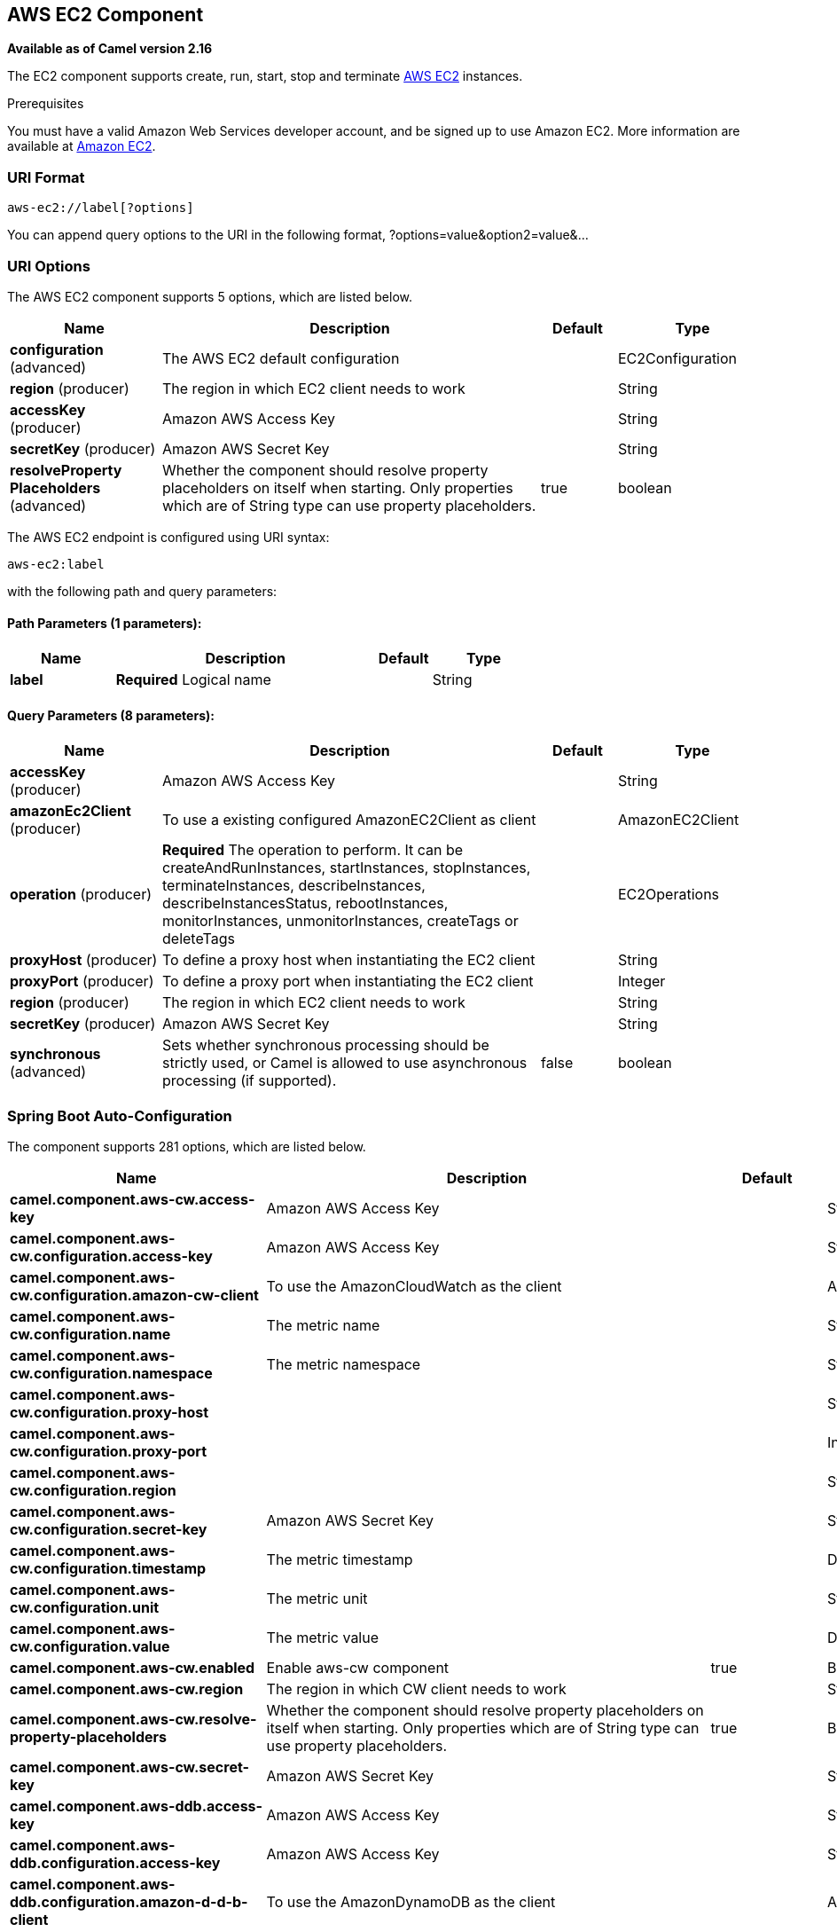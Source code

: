 [[aws-ec2-component]]
== AWS EC2 Component

*Available as of Camel version 2.16*

The EC2 component supports create, run, start, stop and terminate
https://aws.amazon.com/it/ec2/[AWS EC2] instances.

Prerequisites

You must have a valid Amazon Web Services developer account, and be
signed up to use Amazon EC2. More information are available at
https://aws.amazon.com/it/ec2/[Amazon EC2].

### URI Format

[source,java]
-------------------------
aws-ec2://label[?options]
-------------------------

You can append query options to the URI in the following format,
?options=value&option2=value&...

### URI Options


// component options: START
The AWS EC2 component supports 5 options, which are listed below.



[width="100%",cols="2,5,^1,2",options="header"]
|===
| Name | Description | Default | Type
| *configuration* (advanced) | The AWS EC2 default configuration |  | EC2Configuration
| *region* (producer) | The region in which EC2 client needs to work |  | String
| *accessKey* (producer) | Amazon AWS Access Key |  | String
| *secretKey* (producer) | Amazon AWS Secret Key |  | String
| *resolveProperty Placeholders* (advanced) | Whether the component should resolve property placeholders on itself when starting. Only properties which are of String type can use property placeholders. | true | boolean
|===
// component options: END




// endpoint options: START
The AWS EC2 endpoint is configured using URI syntax:

----
aws-ec2:label
----

with the following path and query parameters:

==== Path Parameters (1 parameters):


[width="100%",cols="2,5,^1,2",options="header"]
|===
| Name | Description | Default | Type
| *label* | *Required* Logical name |  | String
|===


==== Query Parameters (8 parameters):


[width="100%",cols="2,5,^1,2",options="header"]
|===
| Name | Description | Default | Type
| *accessKey* (producer) | Amazon AWS Access Key |  | String
| *amazonEc2Client* (producer) | To use a existing configured AmazonEC2Client as client |  | AmazonEC2Client
| *operation* (producer) | *Required* The operation to perform. It can be createAndRunInstances, startInstances, stopInstances, terminateInstances, describeInstances, describeInstancesStatus, rebootInstances, monitorInstances, unmonitorInstances, createTags or deleteTags |  | EC2Operations
| *proxyHost* (producer) | To define a proxy host when instantiating the EC2 client |  | String
| *proxyPort* (producer) | To define a proxy port when instantiating the EC2 client |  | Integer
| *region* (producer) | The region in which EC2 client needs to work |  | String
| *secretKey* (producer) | Amazon AWS Secret Key |  | String
| *synchronous* (advanced) | Sets whether synchronous processing should be strictly used, or Camel is allowed to use asynchronous processing (if supported). | false | boolean
|===
// endpoint options: END
// spring-boot-auto-configure options: START
=== Spring Boot Auto-Configuration


The component supports 281 options, which are listed below.



[width="100%",cols="2,5,^1,2",options="header"]
|===
| Name | Description | Default | Type
| *camel.component.aws-cw.access-key* | Amazon AWS Access Key |  | String
| *camel.component.aws-cw.configuration.access-key* | Amazon AWS Access Key |  | String
| *camel.component.aws-cw.configuration.amazon-cw-client* | To use the AmazonCloudWatch as the client |  | AmazonCloudWatch
| *camel.component.aws-cw.configuration.name* | The metric name |  | String
| *camel.component.aws-cw.configuration.namespace* | The metric namespace |  | String
| *camel.component.aws-cw.configuration.proxy-host* |  |  | String
| *camel.component.aws-cw.configuration.proxy-port* |  |  | Integer
| *camel.component.aws-cw.configuration.region* |  |  | String
| *camel.component.aws-cw.configuration.secret-key* | Amazon AWS Secret Key |  | String
| *camel.component.aws-cw.configuration.timestamp* | The metric timestamp |  | Date
| *camel.component.aws-cw.configuration.unit* | The metric unit |  | String
| *camel.component.aws-cw.configuration.value* | The metric value |  | Double
| *camel.component.aws-cw.enabled* | Enable aws-cw component | true | Boolean
| *camel.component.aws-cw.region* | The region in which CW client needs to work |  | String
| *camel.component.aws-cw.resolve-property-placeholders* | Whether the component should resolve property placeholders on itself when
 starting. Only properties which are of String type can use property
 placeholders. | true | Boolean
| *camel.component.aws-cw.secret-key* | Amazon AWS Secret Key |  | String
| *camel.component.aws-ddb.access-key* | Amazon AWS Access Key |  | String
| *camel.component.aws-ddb.configuration.access-key* | Amazon AWS Access Key |  | String
| *camel.component.aws-ddb.configuration.amazon-d-d-b-client* | To use the AmazonDynamoDB as the client |  | AmazonDynamoDB
| *camel.component.aws-ddb.configuration.consistent-read* | Determines whether or not strong consistency should be enforced when
 data is read. | false | Boolean
| *camel.component.aws-ddb.configuration.key-attribute-name* | Attribute name when creating table |  | String
| *camel.component.aws-ddb.configuration.key-attribute-type* | Attribute type when creating table |  | String
| *camel.component.aws-ddb.configuration.operation* | What operation to perform |  | DdbOperations
| *camel.component.aws-ddb.configuration.proxy-host* |  |  | String
| *camel.component.aws-ddb.configuration.proxy-port* |  |  | Integer
| *camel.component.aws-ddb.configuration.read-capacity* | The provisioned throughput to reserve for reading resources from your
 table |  | Long
| *camel.component.aws-ddb.configuration.region* |  |  | String
| *camel.component.aws-ddb.configuration.secret-key* | Amazon AWS Secret Key |  | String
| *camel.component.aws-ddb.configuration.table-name* | The name of the table currently worked with. |  | String
| *camel.component.aws-ddb.configuration.write-capacity* | The provisioned throughput to reserved for writing resources to your
 table |  | Long
| *camel.component.aws-ddb.enabled* | Enable aws-ddb component | true | Boolean
| *camel.component.aws-ddb.region* | The region in which DDB client needs to work |  | String
| *camel.component.aws-ddb.resolve-property-placeholders* | Whether the component should resolve property placeholders on itself when
 starting. Only properties which are of String type can use property
 placeholders. | true | Boolean
| *camel.component.aws-ddb.secret-key* | Amazon AWS Secret Key |  | String
| *camel.component.aws-ddbstream.access-key* | Amazon AWS Access Key |  | String
| *camel.component.aws-ddbstream.configuration.access-key* |  |  | String
| *camel.component.aws-ddbstream.configuration.amazon-dynamo-db-streams-client* |  |  | AmazonDynamoDBStreams
| *camel.component.aws-ddbstream.configuration.iterator-type* |  |  | ShardIteratorType
| *camel.component.aws-ddbstream.configuration.max-results-per-request* |  |  | Integer
| *camel.component.aws-ddbstream.configuration.proxy-host* |  |  | String
| *camel.component.aws-ddbstream.configuration.proxy-port* |  |  | Integer
| *camel.component.aws-ddbstream.configuration.region* |  |  | String
| *camel.component.aws-ddbstream.configuration.secret-key* |  |  | String
| *camel.component.aws-ddbstream.configuration.sequence-number-provider* |  |  | SequenceNumberProvider
| *camel.component.aws-ddbstream.configuration.table-name* |  |  | String
| *camel.component.aws-ddbstream.enabled* | Enable aws-ddbstream component | true | Boolean
| *camel.component.aws-ddbstream.region* | Amazon AWS Region |  | String
| *camel.component.aws-ddbstream.resolve-property-placeholders* | Whether the component should resolve property placeholders on itself when
 starting. Only properties which are of String type can use property
 placeholders. | true | Boolean
| *camel.component.aws-ddbstream.secret-key* | Amazon AWS Secret Key |  | String
| *camel.component.aws-ec2.access-key* | Amazon AWS Access Key |  | String
| *camel.component.aws-ec2.configuration.access-key* | Amazon AWS Access Key |  | String
| *camel.component.aws-ec2.configuration.amazon-ec2-client.signer-region-override* |  |  | String
| *camel.component.aws-ec2.configuration.amazon-ec2-client.time-offset* |  |  | Integer
| *camel.component.aws-ec2.configuration.operation* | The operation to perform. It can be createAndRunInstances,
 startInstances, stopInstances, terminateInstances, describeInstances,
 describeInstancesStatus, rebootInstances, monitorInstances,
 unmonitorInstances, createTags or deleteTags |  | EC2Operations
| *camel.component.aws-ec2.configuration.proxy-host* |  |  | String
| *camel.component.aws-ec2.configuration.proxy-port* |  |  | Integer
| *camel.component.aws-ec2.configuration.region* |  |  | String
| *camel.component.aws-ec2.configuration.secret-key* | Amazon AWS Secret Key |  | String
| *camel.component.aws-ec2.enabled* | Enable aws-ec2 component | true | Boolean
| *camel.component.aws-ec2.region* | The region in which EC2 client needs to work |  | String
| *camel.component.aws-ec2.resolve-property-placeholders* | Whether the component should resolve property placeholders on itself when
 starting. Only properties which are of String type can use property
 placeholders. | true | Boolean
| *camel.component.aws-ec2.secret-key* | Amazon AWS Secret Key |  | String
| *camel.component.aws-kinesis-firehose.access-key* | Amazon AWS Access Key |  | String
| *camel.component.aws-kinesis-firehose.configuration.access-key* |  |  | String
| *camel.component.aws-kinesis-firehose.configuration.amazon-kinesis-firehose-client* |  |  | AmazonKinesisFirehose
| *camel.component.aws-kinesis-firehose.configuration.proxy-host* |  |  | String
| *camel.component.aws-kinesis-firehose.configuration.proxy-port* |  |  | Integer
| *camel.component.aws-kinesis-firehose.configuration.region* |  |  | String
| *camel.component.aws-kinesis-firehose.configuration.secret-key* |  |  | String
| *camel.component.aws-kinesis-firehose.configuration.stream-name* |  |  | String
| *camel.component.aws-kinesis-firehose.enabled* | Enable aws-kinesis-firehose component | true | Boolean
| *camel.component.aws-kinesis-firehose.region* | Amazon AWS Region |  | String
| *camel.component.aws-kinesis-firehose.resolve-property-placeholders* | Whether the component should resolve property placeholders on itself when
 starting. Only properties which are of String type can use property
 placeholders. | true | Boolean
| *camel.component.aws-kinesis-firehose.secret-key* | Amazon AWS Secret Key |  | String
| *camel.component.aws-kinesis.access-key* | Amazon AWS Access Key |  | String
| *camel.component.aws-kinesis.configuration.access-key* |  |  | String
| *camel.component.aws-kinesis.configuration.amazon-kinesis-client* |  |  | AmazonKinesis
| *camel.component.aws-kinesis.configuration.iterator-type* |  |  | ShardIteratorType
| *camel.component.aws-kinesis.configuration.max-results-per-request* |  | 1 | Integer
| *camel.component.aws-kinesis.configuration.proxy-host* |  |  | String
| *camel.component.aws-kinesis.configuration.proxy-port* |  |  | Integer
| *camel.component.aws-kinesis.configuration.region* |  |  | String
| *camel.component.aws-kinesis.configuration.secret-key* |  |  | String
| *camel.component.aws-kinesis.configuration.sequence-number* |  |  | String
| *camel.component.aws-kinesis.configuration.shard-closed* |  |  | KinesisShardClosed StrategyEnum
| *camel.component.aws-kinesis.configuration.shard-id* |  |  | String
| *camel.component.aws-kinesis.configuration.stream-name* |  |  | String
| *camel.component.aws-kinesis.enabled* | Enable aws-kinesis component | true | Boolean
| *camel.component.aws-kinesis.region* | Amazon AWS Region |  | String
| *camel.component.aws-kinesis.resolve-property-placeholders* | Whether the component should resolve property placeholders on itself when
 starting. Only properties which are of String type can use property
 placeholders. | true | Boolean
| *camel.component.aws-kinesis.secret-key* | Amazon AWS Secret Key |  | String
| *camel.component.aws-kms.access-key* | Amazon AWS Access Key |  | String
| *camel.component.aws-kms.configuration.access-key* | Amazon AWS Access Key |  | String
| *camel.component.aws-kms.configuration.kms-client* | To use a existing configured AWS KMS as client |  | AWSKMS
| *camel.component.aws-kms.configuration.operation* | The operation to perform |  | KMSOperations
| *camel.component.aws-kms.configuration.proxy-host* |  |  | String
| *camel.component.aws-kms.configuration.proxy-port* |  |  | Integer
| *camel.component.aws-kms.configuration.region* |  |  | String
| *camel.component.aws-kms.configuration.secret-key* | Amazon AWS Secret Key |  | String
| *camel.component.aws-kms.enabled* |  |  | Boolean
| *camel.component.aws-kms.region* | The region in which MQ client needs to work |  | String
| *camel.component.aws-kms.resolve-property-placeholders* | Whether the component should resolve property placeholders on itself when
 starting. Only properties which are of String type can use property
 placeholders. | true | Boolean
| *camel.component.aws-kms.secret-key* | Amazon AWS Secret Key |  | String
| *camel.component.aws-lambda.access-key* | Amazon AWS Access Key |  | String
| *camel.component.aws-lambda.configuration.access-key* | Amazon AWS Access Key |  | String
| *camel.component.aws-lambda.configuration.aws-lambda-client* | To use a existing configured AwsLambdaClient as client |  | AWSLambda
| *camel.component.aws-lambda.configuration.function* | Name of the Lambda function. |  | String
| *camel.component.aws-lambda.configuration.operation* | The operation to perform. It can be listFunctions, getFunction,
 createFunction, deleteFunction or invokeFunction |  | LambdaOperations
| *camel.component.aws-lambda.configuration.proxy-host* |  |  | String
| *camel.component.aws-lambda.configuration.proxy-port* |  |  | Integer
| *camel.component.aws-lambda.configuration.region* | Amazon AWS Region |  | String
| *camel.component.aws-lambda.configuration.secret-key* | Amazon AWS Secret Key |  | String
| *camel.component.aws-lambda.enabled* |  |  | Boolean
| *camel.component.aws-lambda.region* | Amazon AWS Region |  | String
| *camel.component.aws-lambda.resolve-property-placeholders* | Whether the component should resolve property placeholders on itself when
 starting. Only properties which are of String type can use property
 placeholders. | true | Boolean
| *camel.component.aws-lambda.secret-key* | Amazon AWS Secret Key |  | String
| *camel.component.aws-mq.access-key* | Amazon AWS Access Key |  | String
| *camel.component.aws-mq.configuration.access-key* | Amazon AWS Access Key |  | String
| *camel.component.aws-mq.configuration.amazon-mq-client* | To use a existing configured AmazonMQClient as client |  | AmazonMQ
| *camel.component.aws-mq.configuration.operation* | The operation to perform. It can be
 listBrokers,createBroker,deleteBroker |  | MQOperations
| *camel.component.aws-mq.configuration.proxy-host* |  |  | String
| *camel.component.aws-mq.configuration.proxy-port* |  |  | Integer
| *camel.component.aws-mq.configuration.region* |  |  | String
| *camel.component.aws-mq.configuration.secret-key* | Amazon AWS Secret Key |  | String
| *camel.component.aws-mq.enabled* |  |  | Boolean
| *camel.component.aws-mq.region* | The region in which MQ client needs to work |  | String
| *camel.component.aws-mq.resolve-property-placeholders* | Whether the component should resolve property placeholders on itself when
 starting. Only properties which are of String type can use property
 placeholders. | true | Boolean
| *camel.component.aws-mq.secret-key* | Amazon AWS Secret Key |  | String
| *camel.component.aws-s3.access-key* | Amazon AWS Access Key |  | String
| *camel.component.aws-s3.configuration.accelerate-mode-enabled* | Define if Accelerate Mode enabled is true or false | false | Boolean
| *camel.component.aws-s3.configuration.access-key* | Amazon AWS Access Key |  | String
| *camel.component.aws-s3.configuration.amazon-s3-client* | Reference to a `com.amazonaws.services.sqs.AmazonS3` in the
 link:registry.html[Registry]. |  | AmazonS3
| *camel.component.aws-s3.configuration.autoclose-body* | If this option is true and includeBody is true, then the
 S3Object.close() method will be called on exchange completion. This
 option is strongly related to includeBody option. In case of setting
 includeBody to true and autocloseBody to false, it will be up to the
 caller to close the S3Object stream. Setting autocloseBody to true,
 will close the S3Object stream automatically. | true | Boolean
| *camel.component.aws-s3.configuration.aws-k-m-s-key-id* | Define the id of KMS key to use in case KMS is enabled |  | String
| *camel.component.aws-s3.configuration.bucket-name* | Name of the bucket. The bucket will be created if it doesn't already
 exists. |  | String
| *camel.component.aws-s3.configuration.chunked-encoding-disabled* | Define if disabled Chunked Encoding is true or false | false | Boolean
| *camel.component.aws-s3.configuration.delete-after-read* | Delete objects from S3 after they have been retrieved. The delete is
 only performed if the Exchange is committed. If a rollback occurs,
 the object is not deleted.
 <p/>
 If this option is false, then the same objects will be retrieve over
 and over again on the polls. Therefore you need to use the Idempotent
 Consumer EIP in the route to filter out duplicates. You can filter
 using the {@link S3Constants#BUCKET_NAME} and {@link S3Constants#KEY}
 headers, or only the {@link S3Constants#KEY} header. | true | Boolean
| *camel.component.aws-s3.configuration.delete-after-write* | Delete file object after the S3 file has been uploaded | false | Boolean
| *camel.component.aws-s3.configuration.dualstack-enabled* | Define if Dualstack enabled is true or false | false | Boolean
| *camel.component.aws-s3.configuration.encryption-materials.materials-description* |  |  | Map
| *camel.component.aws-s3.configuration.file-name* | To get the object from the bucket with the given file name |  | String
| *camel.component.aws-s3.configuration.force-global-bucket-access-enabled* | Define if Force Global Bucket Access enabled is true or false | false | Boolean
| *camel.component.aws-s3.configuration.include-body* | If it is true, the exchange body will be set to a stream to the
 contents of the file. If false, the headers will be set with the S3
 object metadata, but the body will be null. This option is strongly
 related to autocloseBody option. In case of setting includeBody to
 true and autocloseBody to false, it will be up to the caller to close
 the S3Object stream. Setting autocloseBody to true, will close the
 S3Object stream automatically. | true | Boolean
| *camel.component.aws-s3.configuration.multi-part-upload* | If it is true, camel will upload the file with multi part format, the
 part size is decided by the option of `partSize` | false | Boolean
| *camel.component.aws-s3.configuration.operation* | The operation to do in case the user don't want to do only an upload |  | S3Operations
| *camel.component.aws-s3.configuration.part-size* | Setup the partSize which is used in multi part upload, the default
 size is 25M. | 26214400 | Long
| *camel.component.aws-s3.configuration.path-style-access* | Whether or not the S3 client should use path style access | false | Boolean
| *camel.component.aws-s3.configuration.payload-signing-enabled* | Define if Payload Signing enabled is true or false | false | Boolean
| *camel.component.aws-s3.configuration.policy* | The policy for this queue to set in the
 `com.amazonaws.services.s3.AmazonS3#setBucketPolicy()` method. |  | String
| *camel.component.aws-s3.configuration.prefix* | The prefix which is used in the
 com.amazonaws.services.s3.model.ListObjectsRequest to only consume
 objects we are interested in. |  | String
| *camel.component.aws-s3.configuration.proxy-host* | To define a proxy host when instantiating the SQS client |  | String
| *camel.component.aws-s3.configuration.proxy-port* | Specify a proxy port to be used inside the client definition. |  | Integer
| *camel.component.aws-s3.configuration.region* | The region in which S3 client needs to work |  | String
| *camel.component.aws-s3.configuration.secret-key* | Amazon AWS Secret Key |  | String
| *camel.component.aws-s3.configuration.server-side-encryption* | Sets the server-side encryption algorithm when encrypting the object
 using AWS-managed keys. For example use <tt>AES256</tt>. |  | String
| *camel.component.aws-s3.configuration.storage-class* | The storage class to set in the
 `com.amazonaws.services.s3.model.PutObjectRequest` request. |  | String
| *camel.component.aws-s3.configuration.use-aws-k-m-s* | Define if KMS must be used or not | false | Boolean
| *camel.component.aws-s3.configuration.use-encryption* | Define if encryption must be used or not | false | Boolean
| *camel.component.aws-s3.enabled* | Enable aws-s3 component | true | Boolean
| *camel.component.aws-s3.region* | The region where the bucket is located. This option is used in the
 com.amazonaws.services.s3.model.CreateBucketRequest. |  | String
| *camel.component.aws-s3.resolve-property-placeholders* | Whether the component should resolve property placeholders on itself when
 starting. Only properties which are of String type can use property
 placeholders. | true | Boolean
| *camel.component.aws-s3.secret-key* | Amazon AWS Secret Key |  | String
| *camel.component.aws-sdb.enabled* | Enable aws-sdb component | true | Boolean
| *camel.component.aws-sdb.resolve-property-placeholders* | Whether the component should resolve property placeholders on itself when
 starting. Only properties which are of String type can use property
 placeholders. | true | Boolean
| *camel.component.aws-ses.access-key* | Amazon AWS Access Key |  | String
| *camel.component.aws-ses.configuration.access-key* | Amazon AWS Access Key |  | String
| *camel.component.aws-ses.configuration.amazon-s-e-s-client* | To use the AmazonSimpleEmailService as the client |  | AmazonSimpleEmail Service
| *camel.component.aws-ses.configuration.from* | The sender's email address. |  | String
| *camel.component.aws-ses.configuration.proxy-host* |  |  | String
| *camel.component.aws-ses.configuration.proxy-port* |  |  | Integer
| *camel.component.aws-ses.configuration.region* |  |  | String
| *camel.component.aws-ses.configuration.reply-to-addresses* | List of reply-to email address(es) for the message, override it using
 'CamelAwsSesReplyToAddresses' header. |  | List
| *camel.component.aws-ses.configuration.return-path* | The email address to which bounce notifications are to be forwarded,
 override it using 'CamelAwsSesReturnPath' header. |  | String
| *camel.component.aws-ses.configuration.secret-key* | Amazon AWS Secret Key |  | String
| *camel.component.aws-ses.configuration.subject* | The subject which is used if the message header 'CamelAwsSesSubject'
 is not present. |  | String
| *camel.component.aws-ses.configuration.to* | List of destination email address. Can be overriden with
 'CamelAwsSesTo' header. |  | List
| *camel.component.aws-ses.enabled* | Enable aws-ses component | true | Boolean
| *camel.component.aws-ses.region* | The region in which SES client needs to work |  | String
| *camel.component.aws-ses.resolve-property-placeholders* | Whether the component should resolve property placeholders on itself when
 starting. Only properties which are of String type can use property
 placeholders. | true | Boolean
| *camel.component.aws-ses.secret-key* | Amazon AWS Secret Key |  | String
| *camel.component.aws-sns.access-key* | Amazon AWS Access Key |  | String
| *camel.component.aws-sns.configuration.access-key* | Amazon AWS Access Key |  | String
| *camel.component.aws-sns.configuration.amazon-s-n-s-client* | To use the AmazonSNS as the client |  | AmazonSNS
| *camel.component.aws-sns.configuration.message-structure* | The message structure to use such as json |  | String
| *camel.component.aws-sns.configuration.policy* | The policy for this queue |  | String
| *camel.component.aws-sns.configuration.proxy-host* |  |  | String
| *camel.component.aws-sns.configuration.proxy-port* |  |  | Integer
| *camel.component.aws-sns.configuration.region* |  |  | String
| *camel.component.aws-sns.configuration.secret-key* | Amazon AWS Secret Key |  | String
| *camel.component.aws-sns.configuration.subject* | The subject which is used if the message header 'CamelAwsSnsSubject'
 is not present. |  | String
| *camel.component.aws-sns.configuration.topic-arn* | The Amazon Resource Name (ARN) assigned to the created topic. |  | String
| *camel.component.aws-sns.configuration.topic-name* | The name of the topic |  | String
| *camel.component.aws-sns.enabled* | Enable aws-sns component | true | Boolean
| *camel.component.aws-sns.region* | The region in which SNS client needs to work |  | String
| *camel.component.aws-sns.resolve-property-placeholders* | Whether the component should resolve property placeholders on itself when
 starting. Only properties which are of String type can use property
 placeholders. | true | Boolean
| *camel.component.aws-sns.secret-key* | Amazon AWS Secret Key |  | String
| *camel.component.aws-sqs.access-key* | Amazon AWS Access Key |  | String
| *camel.component.aws-sqs.configuration.access-key* | Amazon AWS Access Key |  | String
| *camel.component.aws-sqs.configuration.amazon-a-w-s-host* | The hostname of the Amazon AWS cloud. | amazonaws.com | String
| *camel.component.aws-sqs.configuration.amazon-s-q-s-client* | To use the AmazonSQS as client |  | AmazonSQS
| *camel.component.aws-sqs.configuration.attribute-names* | A list of attribute names to receive when consuming. Multiple names
 can be separated by comma. |  | String
| *camel.component.aws-sqs.configuration.concurrent-consumers* |  | 1 | Integer
| *camel.component.aws-sqs.configuration.default-visibility-timeout* | The default visibility timeout (in seconds) |  | Integer
| *camel.component.aws-sqs.configuration.delay-seconds* | Delay sending messages for a number of seconds. |  | Integer
| *camel.component.aws-sqs.configuration.delete-after-read* | Delete message from SQS after it has been read | true | Boolean
| *camel.component.aws-sqs.configuration.delete-if-filtered* | Whether or not to send the DeleteMessage to the SQS queue if an
 exchange fails to get through a filter. If 'false' and exchange does
 not make it through a Camel filter upstream in the route, then don't
 send DeleteMessage. | true | Boolean
| *camel.component.aws-sqs.configuration.extend-message-visibility* | If enabled then a scheduled background task will keep extending the
 message visibility on SQS. This is needed if it takes a long time to
 process the message. If set to true defaultVisibilityTimeout must be
 set. See details at Amazon docs. | false | Boolean
| *camel.component.aws-sqs.configuration.maximum-message-size* | The maximumMessageSize (in bytes) an SQS message can contain for this
 queue. |  | Integer
| *camel.component.aws-sqs.configuration.message-attribute-names* | A list of message attribute names to receive when consuming. Multiple
 names can be separated by comma. |  | String
| *camel.component.aws-sqs.configuration.message-retention-period* | The messageRetentionPeriod (in seconds) a message will be retained by
 SQS for this queue. |  | Integer
| *camel.component.aws-sqs.configuration.policy* | The policy for this queue |  | String
| *camel.component.aws-sqs.configuration.proxy-host* |  |  | String
| *camel.component.aws-sqs.configuration.proxy-port* |  |  | Integer
| *camel.component.aws-sqs.configuration.queue-name* | Name of queue. The queue will be created if they don't already
 exists. |  | String
| *camel.component.aws-sqs.configuration.queue-owner-a-w-s-account-id* | Specify the queue owner aws account id when you need to connect the
 queue with different account owner. |  | String
| *camel.component.aws-sqs.configuration.queue-url* |  |  | String
| *camel.component.aws-sqs.configuration.receive-message-wait-time-seconds* | If you do not specify WaitTimeSeconds in the request, the queue
 attribute ReceiveMessageWaitTimeSeconds is used to determine how long
 to wait. |  | Integer
| *camel.component.aws-sqs.configuration.redrive-policy* | Specify the policy that send message to DeadLetter queue. See detail
 at Amazon docs. |  | String
| *camel.component.aws-sqs.configuration.region* | Specify the queue region which could be used with
 queueOwnerAWSAccountId to build the service URL. |  | String
| *camel.component.aws-sqs.configuration.secret-key* | Amazon AWS Secret Key |  | String
| *camel.component.aws-sqs.configuration.visibility-timeout* | The duration (in seconds) that the received messages are hidden from
 subsequent retrieve requests after being retrieved by a
 ReceiveMessage request to set in the
 com.amazonaws.services.sqs.model.SetQueueAttributesRequest. This only
 make sense if its different from defaultVisibilityTimeout. It changes
 the queue visibility timeout attribute permanently. |  | Integer
| *camel.component.aws-sqs.configuration.wait-time-seconds* | Duration in seconds (0 to 20) that the ReceiveMessage action call
 will wait until a message is in the queue to include in the response. |  | Integer
| *camel.component.aws-sqs.enabled* | Enable aws-sqs component | true | Boolean
| *camel.component.aws-sqs.region* | Specify the queue region which could be used with queueOwnerAWSAccountId
 to build the service URL. |  | String
| *camel.component.aws-sqs.resolve-property-placeholders* | Whether the component should resolve property placeholders on itself when
 starting. Only properties which are of String type can use property
 placeholders. | true | Boolean
| *camel.component.aws-sqs.secret-key* | Amazon AWS Secret Key |  | String
| *camel.component.aws-swf.access-key* | Amazon AWS Access Key. |  | String
| *camel.component.aws-swf.configuration.access-key* | Amazon AWS Access Key. |  | String
| *camel.component.aws-swf.configuration.activity-list* | The list name to consume activities from. |  | String
| *camel.component.aws-swf.configuration.activity-scheduling-options.heartbeat-timeout-seconds* |  |  | Long
| *camel.component.aws-swf.configuration.activity-scheduling-options.schedule-to-close-timeout-seconds* |  |  | Long
| *camel.component.aws-swf.configuration.activity-scheduling-options.schedule-to-start-timeout-seconds* |  |  | Long
| *camel.component.aws-swf.configuration.activity-scheduling-options.start-to-close-timeout-seconds* |  |  | Long
| *camel.component.aws-swf.configuration.activity-scheduling-options.task-list* |  |  | String
| *camel.component.aws-swf.configuration.activity-scheduling-options.task-priority* |  |  | Integer
| *camel.component.aws-swf.configuration.activity-thread-pool-size* | Maximum number of threads in work pool for activity. | 100 | Integer
| *camel.component.aws-swf.configuration.activity-type-execution-options.do-not-retry-task-failed* |  |  | Boolean
| *camel.component.aws-swf.configuration.activity-type-execution-options.manual-activity-completion* |  |  | Boolean
| *camel.component.aws-swf.configuration.activity-type-execution-options.respond-task-completed-backoff-coefficient* |  |  | Double
| *camel.component.aws-swf.configuration.activity-type-execution-options.respond-task-completed-maximum-retries* |  |  | Integer
| *camel.component.aws-swf.configuration.activity-type-execution-options.respond-task-completed-retry-initial-interval* |  |  | Long
| *camel.component.aws-swf.configuration.activity-type-execution-options.respond-task-completed-retry-maximum-interval* |  |  | Long
| *camel.component.aws-swf.configuration.activity-type-registration-options.default-task-heartbeat-timeout-seconds* |  |  | Long
| *camel.component.aws-swf.configuration.activity-type-registration-options.default-task-list* |  |  | String
| *camel.component.aws-swf.configuration.activity-type-registration-options.default-task-priority* |  |  | Integer
| *camel.component.aws-swf.configuration.activity-type-registration-options.default-task-schedule-to-close-timeout-seconds* |  |  | Long
| *camel.component.aws-swf.configuration.activity-type-registration-options.default-task-schedule-to-start-timeout-seconds* |  |  | Long
| *camel.component.aws-swf.configuration.activity-type-registration-options.default-task-start-to-close-timeout-seconds* |  |  | Long
| *camel.component.aws-swf.configuration.activity-type-registration-options.description* |  |  | String
| *camel.component.aws-swf.configuration.amazon-s-w-client.signer-region-override* |  |  | String
| *camel.component.aws-swf.configuration.amazon-s-w-client.time-offset* |  |  | Integer
| *camel.component.aws-swf.configuration.child-policy* | The policy to use on child workflows when terminating a workflow. |  | String
| *camel.component.aws-swf.configuration.client-configuration-parameters* | To configure the ClientConfiguration using the key/values from the
 Map. |  | Map
| *camel.component.aws-swf.configuration.data-converter* | An instance of
 com.amazonaws.services.simpleworkflow.flow.DataConverter to use for
 serializing/deserializing the data. |  | DataConverter
| *camel.component.aws-swf.configuration.domain-name* | The workflow domain to use. |  | String
| *camel.component.aws-swf.configuration.event-name* | The workflow or activity event name to use. |  | String
| *camel.component.aws-swf.configuration.execution-start-to-close-timeout* |  | 3600 | String
| *camel.component.aws-swf.configuration.operation* | Workflow operation | START | String
| *camel.component.aws-swf.configuration.region* | Amazon AWS Region. |  | String
| *camel.component.aws-swf.configuration.s-w-client-parameters* | To configure the AmazonSimpleWorkflowClient using the key/values from
 the Map. |  | Map
| *camel.component.aws-swf.configuration.secret-key* | Amazon AWS Secret Key. |  | String
| *camel.component.aws-swf.configuration.signal-name* | The name of the signal to send to the workflow. |  | String
| *camel.component.aws-swf.configuration.start-workflow-options-parameters* | To configure the StartWorkflowOptions using the key/values from the
 Map.
 
 @param startWorkflowOptionsParameters |  | Map
| *camel.component.aws-swf.configuration.state-result-type* | The type of the result when a workflow state is queried. |  | String
| *camel.component.aws-swf.configuration.task-start-to-close-timeout* |  | 600 | String
| *camel.component.aws-swf.configuration.termination-details* | Details for terminating a workflow. |  | String
| *camel.component.aws-swf.configuration.termination-reason* | The reason for terminating a workflow. |  | String
| *camel.component.aws-swf.configuration.type* | Activity or workflow |  | String
| *camel.component.aws-swf.configuration.version* | The workflow or activity event version to use. |  | String
| *camel.component.aws-swf.configuration.workflow-list* | The list name to consume workflows from. |  | String
| *camel.component.aws-swf.configuration.workflow-type-registration-options.default-child-policy* |  |  | ChildPolicy
| *camel.component.aws-swf.configuration.workflow-type-registration-options.default-execution-start-to-close-timeout-seconds* |  |  | Long
| *camel.component.aws-swf.configuration.workflow-type-registration-options.default-lambda-role* |  |  | String
| *camel.component.aws-swf.configuration.workflow-type-registration-options.default-task-list* |  |  | String
| *camel.component.aws-swf.configuration.workflow-type-registration-options.default-task-priority* |  |  | Integer
| *camel.component.aws-swf.configuration.workflow-type-registration-options.default-task-start-to-close-timeout-seconds* |  |  | Long
| *camel.component.aws-swf.configuration.workflow-type-registration-options.description* |  |  | String
| *camel.component.aws-swf.enabled* | Enable aws-swf component | true | Boolean
| *camel.component.aws-swf.region* | Amazon AWS Region. |  | String
| *camel.component.aws-swf.resolve-property-placeholders* | Whether the component should resolve property placeholders on itself when
 starting. Only properties which are of String type can use property
 placeholders. | true | Boolean
| *camel.component.aws-swf.secret-key* | Amazon AWS Secret Key. |  | String
|===
// spring-boot-auto-configure options: END




Required EC2 component options

You have to provide the amazonEc2Client in the
Registry or your accessKey and secretKey to access
the https://aws.amazon.com/it/ec2/[Amazon EC2] service.

### Usage

#### Message headers evaluated by the EC2 producer

[width="100%",cols="10%,10%,80%",options="header",]
|=======================================================================
|Header |Type |Description

|`CamelAwsEC2ImageId` |`String` |An image ID of the AWS marketplace

|`CamelAwsEC2InstanceType` |com.amazonaws.services.ec2.model.InstanceType |The instance type we want to create and run

|`CamelAwsEC2Operation` |`String` |The operation we want to perform

|`CamelAwsEC2InstanceMinCount` |`Int` |The mininum number of instances we want to run.

|`CamelAwsEC2InstanceMaxCount` |`Int` |The maximum number of instances we want to run.

|`CamelAwsEC2InstanceMonitoring` |Boolean |Define if we want the running instances to be monitored

|`CamelAwsEC2InstanceEbsOptimized` |`Boolean` |Define if the creating instance is optimized for EBS I/O.

|`CamelAwsEC2InstanceSecurityGroups` |Collection |The security groups to associate to the instances

|`CamelAwsEC2InstancesIds` |`Collection` |A collection of instances IDS to execute start, stop, describe and
terminate operations on.

|`CamelAwsEC2InstancesTags` |`Collection` |A collection of tags to add or remove from EC2 resources
|=======================================================================

Dependencies

Maven users will need to add the following dependency to their pom.xml.

*pom.xml*

[source,xml]
---------------------------------------
<dependency>
    <groupId>org.apache.camel</groupId>
    <artifactId>camel-aws</artifactId>
    <version>${camel-version}</version>
</dependency>
---------------------------------------

where `${camel-version`} must be replaced by the actual version of Camel
(2.16 or higher).

### See Also

* Configuring Camel
* Component
* Endpoint
* Getting Started

* AWS Component
